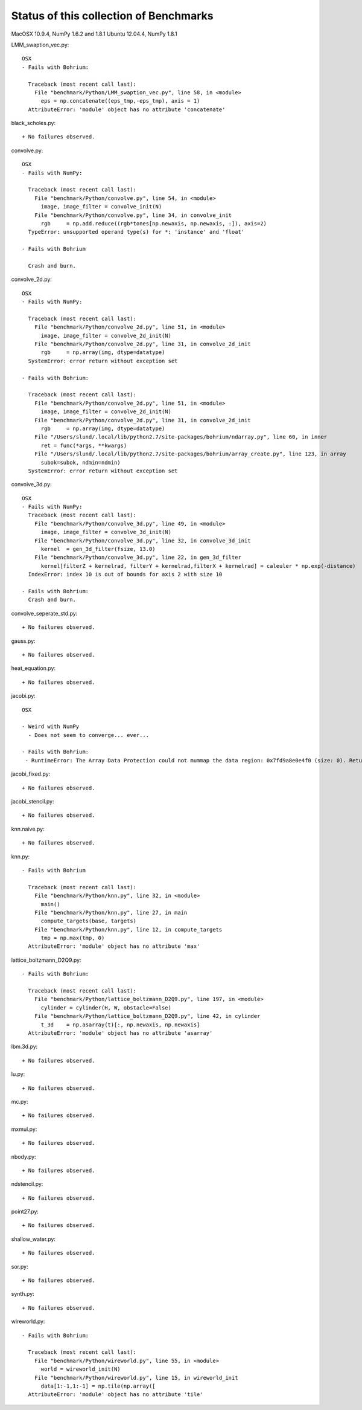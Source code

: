 =======================================
Status of this collection of Benchmarks
=======================================

MacOSX 10.9.4, NumPy 1.6.2 and 1.8.1
Ubuntu 12.04.4, NumPy 1.8.1

LMM_swaption_vec.py::

  OSX
  - Fails with Bohrium:

    Traceback (most recent call last):
      File "benchmark/Python/LMM_swaption_vec.py", line 58, in <module>
        eps = np.concatenate((eps_tmp,-eps_tmp), axis = 1)
    AttributeError: 'module' object has no attribute 'concatenate'

black_scholes.py::

  + No failures observed.

convolve.py::

  OSX
  - Fails with NumPy:

    Traceback (most recent call last):
      File "benchmark/Python/convolve.py", line 54, in <module>
        image, image_filter = convolve_init(N)
      File "benchmark/Python/convolve.py", line 34, in convolve_init
        rgb     = np.add.reduce((rgb*tones[np.newaxis, np.newaxis, :]), axis=2)
    TypeError: unsupported operand type(s) for *: 'instance' and 'float'

  - Fails with Bohrium

    Crash and burn.

convolve_2d.py::

  OSX
  - Fails with NumPy:

    Traceback (most recent call last):
      File "benchmark/Python/convolve_2d.py", line 51, in <module>
        image, image_filter = convolve_2d_init(N)
      File "benchmark/Python/convolve_2d.py", line 31, in convolve_2d_init
        rgb     = np.array(img, dtype=datatype)
    SystemError: error return without exception set

  - Fails with Bohrium:

    Traceback (most recent call last):
      File "benchmark/Python/convolve_2d.py", line 51, in <module>
        image, image_filter = convolve_2d_init(N)
      File "benchmark/Python/convolve_2d.py", line 31, in convolve_2d_init
        rgb     = np.array(img, dtype=datatype)
      File "/Users/slund/.local/lib/python2.7/site-packages/bohrium/ndarray.py", line 60, in inner
        ret = func(*args, **kwargs)
      File "/Users/slund/.local/lib/python2.7/site-packages/bohrium/array_create.py", line 123, in array
        subok=subok, ndmin=ndmin)
    SystemError: error return without exception set

convolve_3d.py::

  OSX
  - Fails with NumPy:
    Traceback (most recent call last):
      File "benchmark/Python/convolve_3d.py", line 49, in <module>
        image, image_filter = convolve_3d_init(N)
      File "benchmark/Python/convolve_3d.py", line 32, in convolve_3d_init
        kernel  = gen_3d_filter(fsize, 13.0)
      File "benchmark/Python/convolve_3d.py", line 22, in gen_3d_filter
        kernel[filterZ + kernelrad, filterY + kernelrad,filterX + kernelrad] = caleuler * np.exp(-distance)
    IndexError: index 10 is out of bounds for axis 2 with size 10

  - Fails with Bohrium:
    Crash and burn.

convolve_seperate_std.py::

  + No failures observed.

gauss.py::

  + No failures observed.

heat_equation.py::
  
  + No failures observed.

jacobi.py::

  OSX

  - Weird with NumPy
    - Does not seem to converge... ever...

  - Fails with Bohrium:
   - RuntimeError: The Array Data Protection could not mummap the data region: 0x7fd9a8e0e4f0 (size: 0). Returned error code by mmap: Invalid argument.

jacobi_fixed.py::

  + No failures observed.

jacobi_stencil.py::

  + No failures observed.

knn.naive.py::

  + No failures observed.

knn.py::

  - Fails with Bohrium

    Traceback (most recent call last):
      File "benchmark/Python/knn.py", line 32, in <module>
        main()
      File "benchmark/Python/knn.py", line 27, in main
        compute_targets(base, targets)
      File "benchmark/Python/knn.py", line 12, in compute_targets
        tmp = np.max(tmp, 0)
    AttributeError: 'module' object has no attribute 'max'

lattice_boltzmann_D2Q9.py::

  - Fails with Bohrium:

    Traceback (most recent call last):
      File "benchmark/Python/lattice_boltzmann_D2Q9.py", line 197, in <module>
        cylinder = cylinder(H, W, obstacle=False)
      File "benchmark/Python/lattice_boltzmann_D2Q9.py", line 42, in cylinder
        t_3d    = np.asarray(t)[:, np.newaxis, np.newaxis]
    AttributeError: 'module' object has no attribute 'asarray'

lbm.3d.py::
  
  + No failures observed.

lu.py::
  
  + No failures observed.

mc.py::

  + No failures observed.

mxmul.py::

  + No failures observed.

nbody.py::

  + No failures observed.

ndstencil.py::

  + No failures observed.

point27.py::

  + No failures observed.

shallow_water.py::

  + No failures observed.

sor.py::

  + No failures observed.

synth.py::

  + No failures observed.

wireworld.py::

  - Fails with Bohrium:

    Traceback (most recent call last):
      File "benchmark/Python/wireworld.py", line 55, in <module>
        world = wireworld_init(N)
      File "benchmark/Python/wireworld.py", line 15, in wireworld_init
        data[1:-1,1:-1] = np.tile(np.array([
    AttributeError: 'module' object has no attribute 'tile'

